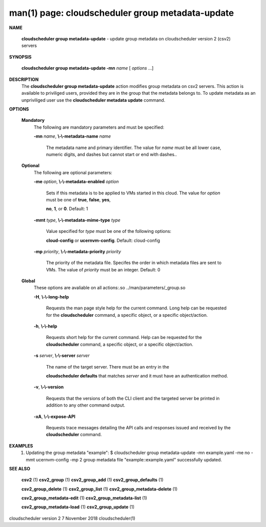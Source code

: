 .. File generated by /hepuser/crlb/Git/cloudscheduler/utilities/cli_doc_to_rst - DO NOT EDIT
..
.. To modify the contents of this file:
..   1. edit the man page file(s) ".../cloudscheduler/cli/man/csv2_group_metadata-update.1"
..   2. run the utility ".../cloudscheduler/utilities/cli_doc_to_rst"
..

man(1) page: cloudscheduler group metadata-update
=================================================

 
 
 

**NAME**
       
       **cloudscheduler  group metadata-update**
       - update group metadata on
       cloudscheduler version 2 (csv2) servers
 

**SYNOPSIS**
       
       **cloudscheduler group metadata-update -mn**
       *name*
       [
       *options*
       ...]
 

**DESCRIPTION**
       The 
       **cloudscheduler group metadata-update**
       action modifies group metadata
       on  csv2  servers.   This action is available to priviliged users, 
       provided they are in the group that the metadata belongs  to.   To  update
       metadata as an unpriviliged user use the 
       **cloudscheduler metadata update**
       command.
 

**OPTIONS**
   
   **Mandatory**
       The following are mandatory parameters and must be specified:
 
       
       **-mn**
       *name*,
       **\\-\\-metadata-name**
       *name*
              The metadata name and primary identifier.  The  value  for  
              *name*
              must  be  all  lower case, numeric digits, and dashes but cannot
              start or end with dashes..
 
   
   **Optional**
       The following are optional parameters:
 
       
       **-me**
       *option*,
       **\\-\\-metadata-enabled**
       *option*
              Sets if this metadata is to be applied to VMs  started  in  this
              cloud.   The  value  for 
              *option*
              must be one of
              **true**,
              **false**,
              **yes**,
              
              **no**,
              **1**,
              or
              **0**.
              Default: 1
 
       
       **-mmt**
       *type*,
       **\\-\\-metadata-mime-type**
       *type*
              Value specified for 
              *type*
              must be one of the  following  options:
              
              **cloud-config**
              or
              **ucernvm-config**.
              Default: cloud-config
 
       
       **-mp**
       *priority*,
       **\\-\\-metadata-priority**
       *priority*
              The  priority of the metadata file.  Specifes the order in which
              metadata files are sent to VMs.  The value of 
              *priority*
              must  be
              an integer.  Default: 0
 
   
   **Global**
       These   options   are   avaliable  on  all  actions:.so  
       ../man/parameters/_group.so
 
       
       **-H**,
       **\\-\\-long-help**
              Requests the man page style help for the current command.   Long
              help can be requested for the 
              **cloudscheduler**
              command, a specific
              object, or a specific object/action.
 
       
       **-h**,
       **\\-\\-help**
              Requests short help  for  the  current  command.   Help  can  be
              requested  for the 
              **cloudscheduler**
              command, a specific object, or
              a specific object/action.
 
       
       **-s**
       *server*,
       **\\-\\-server**
       *server*
              The name of the target server.  There must be an  entry  in  the
              
              **cloudscheduler  defaults**
              that matches
              *server*
              and it must have an
              authentication method.
 
       
       **-v**,
       **\\-\\-version**
              Requests that the versions of both the CLI client and  the  
              targeted server be printed in addition to any other command output.
 
       
       **-xA**,
       **\\-\\-expose-API**
              Requests  trace  messages  detailing the API calls and responses
              issued and received by the 
              **cloudscheduler**
              command.
 

**EXAMPLES**
       1.     Updating the group metadata "example":
              $ cloudscheduler group metadata-update -mn example.yaml -me no -mmt ucernvm-config -mp 2
              group metadata file "example::example.yaml" successfully  updated.
 

**SEE ALSO**
       
       **csv2**
       (1)
       **csv2_group**
       (1)
       **csv2_group_add**
       (1)
       **csv2_group_defaults**
       (1)
       
       **csv2_group_delete**
       (1)
       **csv2_group_list**
       (1)
       **csv2_group_metadata-delete**
       (1)
       
       **csv2_group_metadata-edit**
       (1)
       **csv2_group_metadata-list**
       (1)
       
       **csv2_group_metadata-load**
       (1)
       **csv2_group_update**
       (1)
 
 
 
 
cloudscheduler version 2        7 November 2018              cloudscheduler(1)
 
